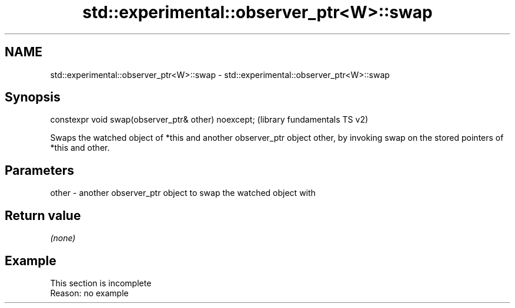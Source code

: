.TH std::experimental::observer_ptr<W>::swap 3 "2020.03.24" "http://cppreference.com" "C++ Standard Libary"
.SH NAME
std::experimental::observer_ptr<W>::swap \- std::experimental::observer_ptr<W>::swap

.SH Synopsis
   constexpr void swap(observer_ptr& other) noexcept;  (library fundamentals TS v2)

   Swaps the watched object of *this and another observer_ptr object other, by invoking swap on the stored pointers of *this and other.

.SH Parameters

   other - another observer_ptr object to swap the watched object with

.SH Return value

   \fI(none)\fP

.SH Example

    This section is incomplete
    Reason: no example
